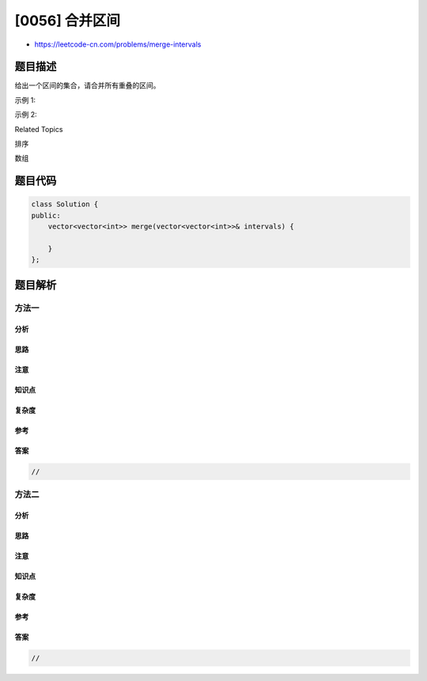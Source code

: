 [0056] 合并区间
===============

-  https://leetcode-cn.com/problems/merge-intervals

题目描述
--------

.. raw:: html

   <p>

给出一个区间的集合，请合并所有重叠的区间。

.. raw:: html

   </p>

.. raw:: html

   <p>

示例 1:

.. raw:: html

   </p>

.. raw:: html

   <pre><strong>输入:</strong> [[1,3],[2,6],[8,10],[15,18]]
   <strong>输出:</strong> [[1,6],[8,10],[15,18]]
   <strong>解释:</strong> 区间 [1,3] 和 [2,6] 重叠, 将它们合并为 [1,6].
   </pre>

.. raw:: html

   <p>

示例 2:

.. raw:: html

   </p>

.. raw:: html

   <pre><strong>输入:</strong> [[1,4],[4,5]]
   <strong>输出:</strong> [[1,5]]
   <strong>解释:</strong> 区间 [1,4] 和 [4,5] 可被视为重叠区间。</pre>

.. raw:: html

   <div>

.. raw:: html

   <div>

Related Topics

.. raw:: html

   </div>

.. raw:: html

   <div>

.. raw:: html

   <li>

排序

.. raw:: html

   </li>

.. raw:: html

   <li>

数组

.. raw:: html

   </li>

.. raw:: html

   </div>

.. raw:: html

   </div>

题目代码
--------

.. code:: cpp

    class Solution {
    public:
        vector<vector<int>> merge(vector<vector<int>>& intervals) {

        }
    };

题目解析
--------

方法一
~~~~~~

分析
^^^^

思路
^^^^

注意
^^^^

知识点
^^^^^^

复杂度
^^^^^^

参考
^^^^

答案
^^^^

.. code:: cpp

    //

方法二
~~~~~~

分析
^^^^

思路
^^^^

注意
^^^^

知识点
^^^^^^

复杂度
^^^^^^

参考
^^^^

答案
^^^^

.. code:: cpp

    //
